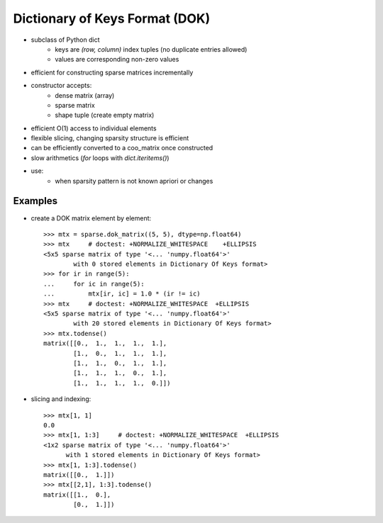 .. For doctests
   >>> from scipy import sparse
   >>> import numpy as np
   >>> np.random.seed(0)


Dictionary of Keys Format (DOK)
===============================

* subclass of Python dict
    * keys are `(row, column)` index tuples (no duplicate entries allowed)
    * values are corresponding non-zero values
* efficient for constructing sparse matrices incrementally
* constructor accepts:
    * dense matrix (array)
    * sparse matrix
    * shape tuple (create empty matrix)
* efficient O(1) access to individual elements
* flexible slicing, changing sparsity structure is efficient
* can be efficiently converted to a coo_matrix once constructed
* slow arithmetics (`for` loops with `dict.iteritems()`)
* use:
    * when sparsity pattern is not known apriori or changes

Examples
--------

* create a DOK matrix element by element::

    >>> mtx = sparse.dok_matrix((5, 5), dtype=np.float64)
    >>> mtx     # doctest: +NORMALIZE_WHITESPACE    +ELLIPSIS
    <5x5 sparse matrix of type '<... 'numpy.float64'>'
            with 0 stored elements in Dictionary Of Keys format>
    >>> for ir in range(5):
    ...     for ic in range(5):
    ...         mtx[ir, ic] = 1.0 * (ir != ic)
    >>> mtx     # doctest: +NORMALIZE_WHITESPACE  +ELLIPSIS
    <5x5 sparse matrix of type '<... 'numpy.float64'>'
            with 20 stored elements in Dictionary Of Keys format>
    >>> mtx.todense()
    matrix([[0.,  1.,  1.,  1.,  1.],
            [1.,  0.,  1.,  1.,  1.],
            [1.,  1.,  0.,  1.,  1.],
            [1.,  1.,  1.,  0.,  1.],
            [1.,  1.,  1.,  1.,  0.]])

* slicing and indexing::

    >>> mtx[1, 1]
    0.0
    >>> mtx[1, 1:3]     # doctest: +NORMALIZE_WHITESPACE  +ELLIPSIS
    <1x2 sparse matrix of type '<... 'numpy.float64'>'
          with 1 stored elements in Dictionary Of Keys format>
    >>> mtx[1, 1:3].todense()
    matrix([[0.,  1.]])
    >>> mtx[[2,1], 1:3].todense()
    matrix([[1.,  0.],
            [0.,  1.]])
